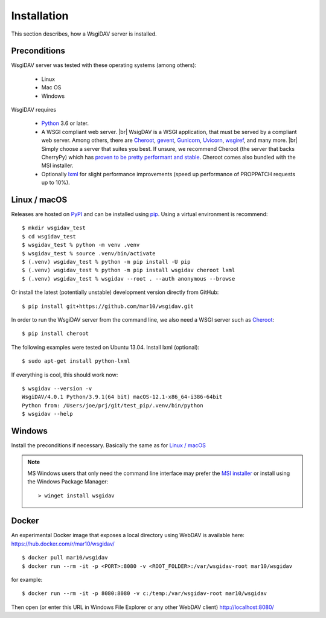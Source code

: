 Installation
============

This section describes, how a WsgiDAV server is installed.

.. seealso::

  If you plan to contribute to the WsgiDAV project, check out :doc:`development`
  for details on how to install in development mode.


Preconditions
-------------

WsgiDAV server was tested with these operating systems (among others):

  * Linux
  * Mac OS
  * Windows

WsgiDAV requires

  * `Python <https://www.python.org/downloads/>`_ 3.6 or later.
  * A WSGI compliant web server. |br|
    WsigDAV is a WSGI application, that must be served by a compliant web server.
    Among others, there are
    `Cheroot <https://cheroot.cherrypy.dev/>`_,
    `gevent <https://www.gevent.org/>`_,
    `Gunicorn <https://gunicorn.org/>`_,
    `Uvicorn <https://www.uvicorn.org/>`_,
    `wsgiref <https://docs.python.org/3/library/wsgiref.html>`_,
    and many more.
    |br|
    Simply choose a server that suites you best.
    If unsure, we recommend Cheroot (the server that backs CherryPy) which has
    `proven to be pretty performant and stable <https://blog.appdynamics.com/engineering/a-performance-analysis-of-python-wsgi-servers-part-2/>`_.
    Cheroot comes also bundled with the MSI installer.
  * Optionally `lxml <http://codespeak.net/lxml/>`_ for slight performance
    improvements (speed up performance of PROPPATCH requests up to 10%).


Linux / macOS
-------------

Releases are hosted on `PyPI <https://pypi.python.org/pypi/WsgiDAV>`_ and can
be installed using `pip <http://www.pip-installer.org/>`_.
Using a virtual environment is recommend::

  $ mkdir wsgidav_test
  $ cd wsgidav_test
  $ wsgidav_test % python -m venv .venv
  $ wsgidav_test % source .venv/bin/activate
  $ (.venv) wsgidav_test % python -m pip install -U pip
  $ (.venv) wsgidav_test % python -m pip install wsgidav cheroot lxml
  $ (.venv) wsgidav_test % wsgidav --root . --auth anonymous --browse


Or install the latest (potentially unstable) development version directly
from GitHub::

	$ pip install git+https://github.com/mar10/wsgidav.git

In order to run the WsgiDAV server from the command line, we also need a WSGI server
such as `Cheroot <https://cheroot.readthedocs.io/>`_::

  $ pip install cheroot

The following examples were tested on Ubuntu 13.04.
Install lxml (optional)::

    $ sudo apt-get install python-lxml

If everything is cool, this should work now::

    $ wsgidav --version -v
    WsgiDAV/4.0.1 Python/3.9.1(64 bit) macOS-12.1-x86_64-i386-64bit
    Python from: /Users/joe/prj/git/test_pip/.venv/bin/python
    $ wsgidav --help


.. seealso::

   `Deploying WebDAV on Debian 10 using WsgiDAV <https://www.vultr.com/docs/deploying-webdav-on-debian-10-using-wsgidav>`_.


Windows
-------

Install the preconditions if necessary.
Basically the same as for `Linux / macOS`_

.. note::
   MS Windows users that only need the command line interface may prefer the
   `MSI installer <https://github.com/mar10/wsgidav/releases>`_ or install
   using the Windows Package Manager::

     > winget install wsgidav


Docker
------

An experimental Docker image that exposes a local directory using WebDAV
is available here:
https://hub.docker.com/r/mar10/wsgidav/

::

    $ docker pull mar10/wsgidav
    $ docker run --rm -it -p <PORT>:8080 -v <ROOT_FOLDER>:/var/wsgidav-root mar10/wsgidav

for example::

    $ docker run --rm -it -p 8080:8080 -v c:/temp:/var/wsgidav-root mar10/wsgidav

Then open (or enter this URL in Windows File Explorer or any other WebDAV client)
http://localhost:8080/
